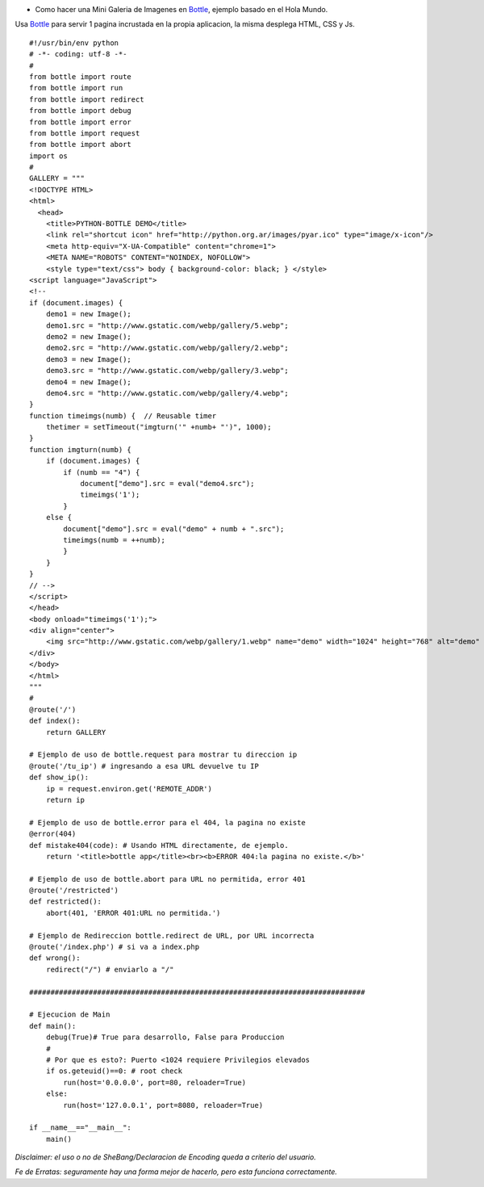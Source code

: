 .. title: Mini Galeria de Imagenes Bottle


* Como hacer una Mini Galeria de Imagenes en Bottle_, ejemplo basado en el Hola Mundo.

Usa Bottle_ para servir 1 pagina incrustada en la propia aplicacion, la misma desplega HTML, CSS y Js.

::

    #!/usr/bin/env python
    # -*- coding: utf-8 -*-
    #
    from bottle import route
    from bottle import run
    from bottle import redirect
    from bottle import debug
    from bottle import error
    from bottle import request
    from bottle import abort
    import os
    #
    GALLERY = """
    <!DOCTYPE HTML>
    <html>
      <head>
        <title>PYTHON-BOTTLE DEMO</title>
        <link rel="shortcut icon" href="http://python.org.ar/images/pyar.ico" type="image/x-icon"/>
        <meta http-equiv="X-UA-Compatible" content="chrome=1">
        <META NAME="ROBOTS" CONTENT="NOINDEX, NOFOLLOW">
        <style type="text/css"> body { background-color: black; } </style>
    <script language="JavaScript">
    <!--
    if (document.images) {
        demo1 = new Image();
        demo1.src = "http://www.gstatic.com/webp/gallery/5.webp";
        demo2 = new Image();
        demo2.src = "http://www.gstatic.com/webp/gallery/2.webp";
        demo3 = new Image();
        demo3.src = "http://www.gstatic.com/webp/gallery/3.webp";
        demo4 = new Image();
        demo4.src = "http://www.gstatic.com/webp/gallery/4.webp";
    }
    function timeimgs(numb) {  // Reusable timer
        thetimer = setTimeout("imgturn('" +numb+ "')", 1000);
    }
    function imgturn(numb) {
        if (document.images) {
            if (numb == "4") {
                document["demo"].src = eval("demo4.src");
                timeimgs('1');
            }
        else {
            document["demo"].src = eval("demo" + numb + ".src");
            timeimgs(numb = ++numb);
            }
        }
    }
    // -->
    </script>
    </head>
    <body onload="timeimgs('1');">
    <div align="center">
        <img src="http://www.gstatic.com/webp/gallery/1.webp" name="demo" width="1024" height="768" alt="demo" title="PYTHON-BOTTLE DEMO">
    </div>
    </body>
    </html>
    """
    #
    @route('/')
    def index():
        return GALLERY

    # Ejemplo de uso de bottle.request para mostrar tu direccion ip
    @route('/tu_ip') # ingresando a esa URL devuelve tu IP
    def show_ip():
        ip = request.environ.get('REMOTE_ADDR')
        return ip

    # Ejemplo de uso de bottle.error para el 404, la pagina no existe
    @error(404)
    def mistake404(code): # Usando HTML directamente, de ejemplo.
        return '<title>bottle app</title><br><b>ERROR 404:la pagina no existe.</b>'

    # Ejemplo de uso de bottle.abort para URL no permitida, error 401
    @route('/restricted')
    def restricted():
        abort(401, 'ERROR 401:URL no permitida.')

    # Ejemplo de Redireccion bottle.redirect de URL, por URL incorrecta
    @route('/index.php') # si va a index.php
    def wrong():
        redirect("/") # enviarlo a "/"

    ###############################################################################

    # Ejecucion de Main
    def main():
        debug(True)# True para desarrollo, False para Produccion
        #
        # Por que es esto?: Puerto <1024 requiere Privilegios elevados
        if os.geteuid()==0: # root check
            run(host='0.0.0.0', port=80, reloader=True)
        else:
            run(host='127.0.0.1', port=8080, reloader=True)

    if __name__=="__main__":
        main()


*Disclaimer: el uso o no de SheBang/Declaracion de Encoding queda a criterio del usuario.*

*Fe de Erratas: seguramente hay una forma mejor de hacerlo, pero esta funciona correctamente.*

.. ############################################################################

.. _Bottle: http://bottlepy.org

